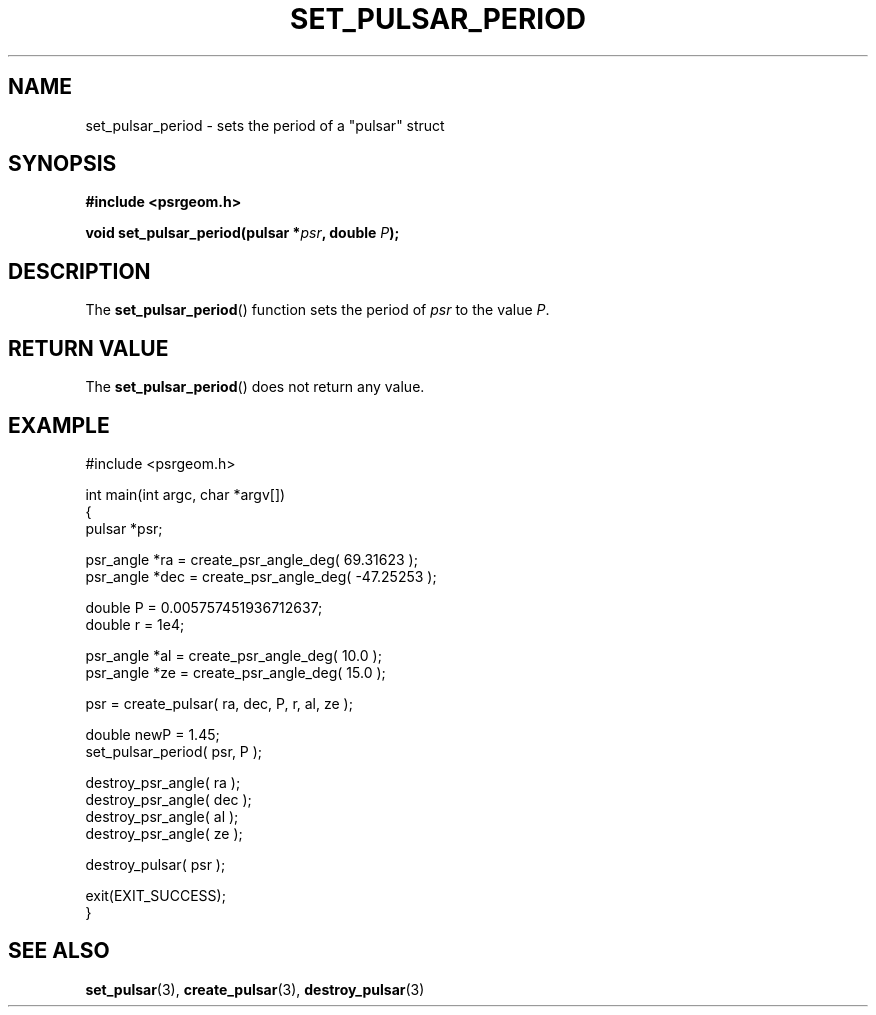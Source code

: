 .\" Copyright 2018 Sam McSweeney (sammy.mcsweeney@gmail.com)
.TH SET_PULSAR_PERIOD 3 2018-02-21 "" "Pulsar Geometry"
.SH NAME
set_pulsar_period \- sets the period of a "pulsar" struct
.SH SYNOPSIS
.nf
.B #include <psrgeom.h>
.PP
.BI "void set_pulsar_period(pulsar *" psr ", double " P ");"
.fi
.PP
.SH DESCRIPTION
The
.BR set_pulsar_period ()
function sets the period of \fIpsr\fP to the value \fIP\fP.

.SH RETURN VALUE
The
.BR set_pulsar_period ()
does not return any value.
.SH EXAMPLE
.EX
#include <psrgeom.h>

int main(int argc, char *argv[])
{
    pulsar *psr;

    psr_angle *ra  = create_psr_angle_deg(  69.31623 );
    psr_angle *dec = create_psr_angle_deg( -47.25253 );

    double P = 0.005757451936712637;
    double r = 1e4;

    psr_angle *al  = create_psr_angle_deg( 10.0 );
    psr_angle *ze  = create_psr_angle_deg( 15.0 );

    psr = create_pulsar( ra, dec, P, r, al, ze );

    double newP = 1.45;
    set_pulsar_period( psr, P );

    destroy_psr_angle( ra  );
    destroy_psr_angle( dec );
    destroy_psr_angle( al  );
    destroy_psr_angle( ze  );

    destroy_pulsar( psr );

    exit(EXIT_SUCCESS);
}
.EE
.SH SEE ALSO
.BR set_pulsar (3),
.BR create_pulsar (3),
.BR destroy_pulsar (3)
